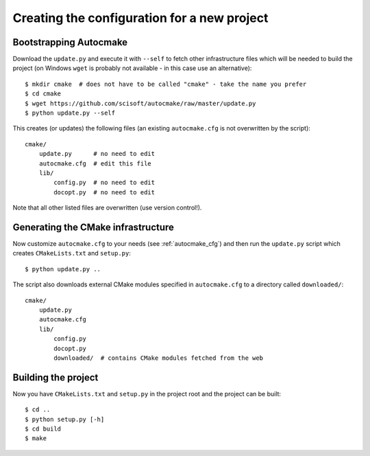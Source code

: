 

Creating the configuration for a new project
============================================


Bootstrapping Autocmake
-----------------------

Download the ``update.py`` and execute it with ``--self`` to fetch other
infrastructure files which will be needed to build the project (on Windows
``wget`` is probably not available - in this case use an alternative)::

  $ mkdir cmake  # does not have to be called "cmake" - take the name you prefer
  $ cd cmake
  $ wget https://github.com/scisoft/autocmake/raw/master/update.py
  $ python update.py --self

This creates (or updates) the following files (an existing ``autocmake.cfg`` is
not overwritten by the script)::

  cmake/
      update.py      # no need to edit
      autocmake.cfg  # edit this file
      lib/
          config.py  # no need to edit
          docopt.py  # no need to edit

Note that all other listed files are overwritten (use version control!).


Generating the CMake infrastructure
-----------------------------------

Now customize ``autocmake.cfg`` to your needs
(see :ref:`autocmake_cfg`)
and then run the ``update.py`` script which
creates ``CMakeLists.txt`` and ``setup.py``::

  $ python update.py ..

The script also downloads external CMake modules specified in ``autocmake.cfg`` to a directory
called ``downloaded/``::

  cmake/
      update.py
      autocmake.cfg
      lib/
          config.py
          docopt.py
          downloaded/  # contains CMake modules fetched from the web


Building the project
--------------------

Now you have ``CMakeLists.txt`` and ``setup.py`` in the project root and the project
can be built::

  $ cd ..
  $ python setup.py [-h]
  $ cd build
  $ make
